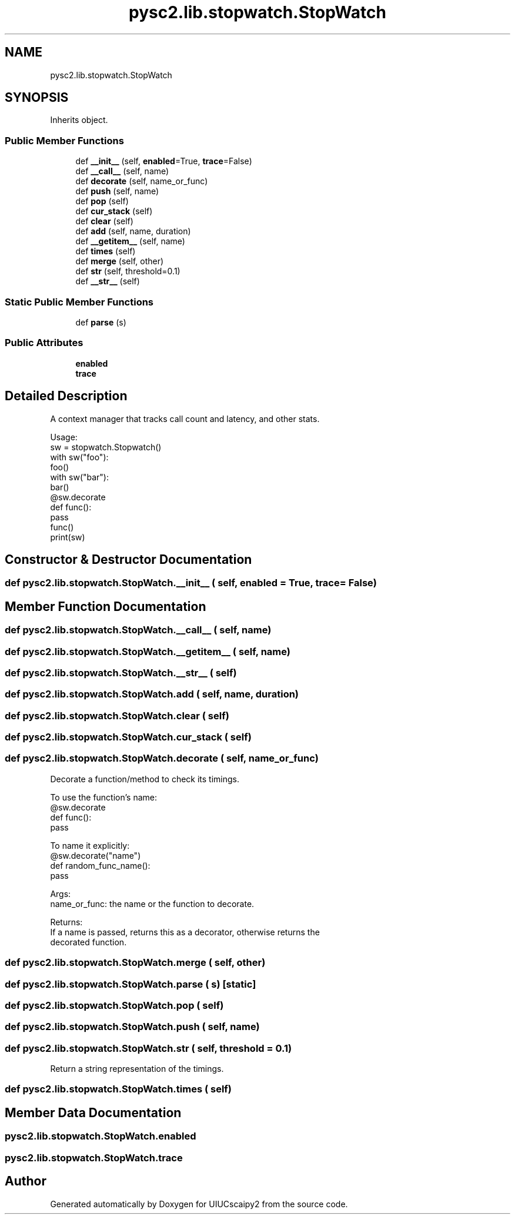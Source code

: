 .TH "pysc2.lib.stopwatch.StopWatch" 3 "Fri Sep 28 2018" "UIUCscaipy2" \" -*- nroff -*-
.ad l
.nh
.SH NAME
pysc2.lib.stopwatch.StopWatch
.SH SYNOPSIS
.br
.PP
.PP
Inherits object\&.
.SS "Public Member Functions"

.in +1c
.ti -1c
.RI "def \fB__init__\fP (self, \fBenabled\fP=True, \fBtrace\fP=False)"
.br
.ti -1c
.RI "def \fB__call__\fP (self, name)"
.br
.ti -1c
.RI "def \fBdecorate\fP (self, name_or_func)"
.br
.ti -1c
.RI "def \fBpush\fP (self, name)"
.br
.ti -1c
.RI "def \fBpop\fP (self)"
.br
.ti -1c
.RI "def \fBcur_stack\fP (self)"
.br
.ti -1c
.RI "def \fBclear\fP (self)"
.br
.ti -1c
.RI "def \fBadd\fP (self, name, duration)"
.br
.ti -1c
.RI "def \fB__getitem__\fP (self, name)"
.br
.ti -1c
.RI "def \fBtimes\fP (self)"
.br
.ti -1c
.RI "def \fBmerge\fP (self, other)"
.br
.ti -1c
.RI "def \fBstr\fP (self, threshold=0\&.1)"
.br
.ti -1c
.RI "def \fB__str__\fP (self)"
.br
.in -1c
.SS "Static Public Member Functions"

.in +1c
.ti -1c
.RI "def \fBparse\fP (s)"
.br
.in -1c
.SS "Public Attributes"

.in +1c
.ti -1c
.RI "\fBenabled\fP"
.br
.ti -1c
.RI "\fBtrace\fP"
.br
.in -1c
.SH "Detailed Description"
.PP 

.PP
.nf
A context manager that tracks call count and latency, and other stats.

Usage:
    sw = stopwatch.Stopwatch()
    with sw("foo"):
      foo()
    with sw("bar"):
      bar()
    @sw.decorate
    def func():
      pass
    func()
    print(sw)

.fi
.PP
 
.SH "Constructor & Destructor Documentation"
.PP 
.SS "def pysc2\&.lib\&.stopwatch\&.StopWatch\&.__init__ ( self,  enabled = \fCTrue\fP,  trace = \fCFalse\fP)"

.SH "Member Function Documentation"
.PP 
.SS "def pysc2\&.lib\&.stopwatch\&.StopWatch\&.__call__ ( self,  name)"

.SS "def pysc2\&.lib\&.stopwatch\&.StopWatch\&.__getitem__ ( self,  name)"

.SS "def pysc2\&.lib\&.stopwatch\&.StopWatch\&.__str__ ( self)"

.SS "def pysc2\&.lib\&.stopwatch\&.StopWatch\&.add ( self,  name,  duration)"

.SS "def pysc2\&.lib\&.stopwatch\&.StopWatch\&.clear ( self)"

.SS "def pysc2\&.lib\&.stopwatch\&.StopWatch\&.cur_stack ( self)"

.SS "def pysc2\&.lib\&.stopwatch\&.StopWatch\&.decorate ( self,  name_or_func)"

.PP
.nf
Decorate a function/method to check its timings.

To use the function's name:
  @sw.decorate
  def func():
pass

To name it explicitly:
  @sw.decorate("name")
  def random_func_name():
pass

Args:
  name_or_func: the name or the function to decorate.

Returns:
  If a name is passed, returns this as a decorator, otherwise returns the
  decorated function.

.fi
.PP
 
.SS "def pysc2\&.lib\&.stopwatch\&.StopWatch\&.merge ( self,  other)"

.SS "def pysc2\&.lib\&.stopwatch\&.StopWatch\&.parse ( s)\fC [static]\fP"

.SS "def pysc2\&.lib\&.stopwatch\&.StopWatch\&.pop ( self)"

.SS "def pysc2\&.lib\&.stopwatch\&.StopWatch\&.push ( self,  name)"

.SS "def pysc2\&.lib\&.stopwatch\&.StopWatch\&.str ( self,  threshold = \fC0\&.1\fP)"

.PP
.nf
Return a string representation of the timings.
.fi
.PP
 
.SS "def pysc2\&.lib\&.stopwatch\&.StopWatch\&.times ( self)"

.SH "Member Data Documentation"
.PP 
.SS "pysc2\&.lib\&.stopwatch\&.StopWatch\&.enabled"

.SS "pysc2\&.lib\&.stopwatch\&.StopWatch\&.trace"


.SH "Author"
.PP 
Generated automatically by Doxygen for UIUCscaipy2 from the source code\&.
